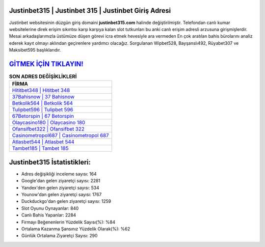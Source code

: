 ﻿Justinbet315 | Justinbet 315 | Justinbet Giriş Adresi
===================================

.. image:: images/justinbet-giris.jpg
   :width: 600
   
Justinbet websitesinin düzgün giriş domaini **justinbet315.com** halinde değiştirilmiştir. Telefondan canlı kumar websitelerine direk erişim sıkıntısı karşı karşıya kalan slot tutkunları bu anki canlı erişim adresli arzusuna girişmişlerdir. Mesai arkadaşlarımızla üstümüze düşen görevi icra etmek hevesiyle ara vermeden En çok aratılan bahis bürolarını analiz ederek kayıt olmayı aklından geçirenlere yardımcı olacağız. Sorgulanan Wipbet528, Bayşanslı492, Rüyabet307 ve Maksibet595 başlıklarıdır.

`GİTMEK İÇİN TIKLAYIN! <https://urlday.cc/git>`_
==============

.. list-table:: **SON ADRES DEĞİŞİKLİKLERİ**
   :widths: 100
   :header-rows: 1

   * - FİRMA
   * - `Hititbet348 | Hititbet 348 <hititbet348-hititbet-348-hititbet-giris-adresi.html>`_
   * - `37Bahisnow | 37 Bahisnow <37bahisnow-37-bahisnow-bahisnow-giris-adresi.html>`_
   * - `Betkolik564 | Betkolik 564 <betkolik564-betkolik-564-betkolik-giris-adresi.html>`_	 
   * - `Tulipbet596 | Tulipbet 596 <tulipbet596-tulipbet-596-tulipbet-giris-adresi.html>`_	 
   * - `67Betorspin | 67 Betorspin <67betorspin-67-betorspin-betorspin-giris-adresi.html>`_ 
   * - `Olaycasino180 | Olaycasino 180 <olaycasino180-olaycasino-180-olaycasino-giris-adresi.html>`_
   * - `Ofansifbet322 | Ofansifbet 322 <ofansifbet322-ofansifbet-322-ofansifbet-giris-adresi.html>`_	 
   * - `Casinometropol687 | Casinometropol 687 <casinometropol687-casinometropol-687-casinometropol-giris-adresi.html>`_
   * - `Atlasbet544 | Atlasbet 544 <atlasbet544-atlasbet-544-atlasbet-giris-adresi.html>`_
   * - `Tambet185 | Tambet 185 <tambet185-tambet-185-tambet-giris-adresi.html>`_
	 
Justinbet315 İstatistikleri:
===================================	 
* Adres değişikliği inceleme sayısı: 164
* Google'dan gelen ziyaretçi sayısı: 2281
* Yandex'den gelen ziyaretçi sayısı: 534
* Younow'dan gelen ziyaretçi sayısı: 1767
* Duckduckgo'dan gelen ziyaretçi sayısı: 1259
* Slot Oyunu Oynayanlar: 840
* Canlı Bahis Yapanlar: 2284
* Firmayı Beğenenlerin Yüzdelik Sayısı(%): %84
* Ortalama Kazanma Şansınız Yüzdelik Olarak(%): %62
* Günlük Ortalama Ziyaretçi Sayısı: 290
